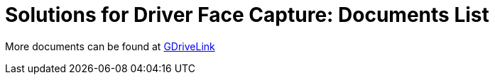 = Solutions for Driver Face Capture: Documents List

More documents can be found at https://drive.google.com/drive/folders/1b0BYWxIRlofrn7aXFI-h4lQXBWYyqmiL?usp=drive_link[GDriveLink, window=_blank]
